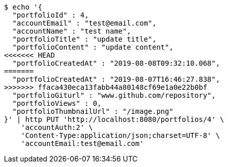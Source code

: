 [source,bash]
----
$ echo '{
  "portfolioId" : 4,
  "accountEmail" : "test@email.com",
  "accountName" : "test name",
  "portfolioTitle" : "update title",
  "portfolioContent" : "update content",
<<<<<<< HEAD
  "portfolioCreatedAt" : "2019-08-08T09:32:10.068",
=======
  "portfolioCreatedAt" : "2019-08-07T16:46:27.838",
>>>>>>> ffaca430eca13fabb44a80148cf69e1a0e22b0bf
  "portfolioGiturl" : "www.github.com/repository",
  "portfolioViews" : 0,
  "portfolioThumbnailUrl" : "/image.png"
}' | http PUT 'http://localhost:8080/portfolios/4' \
    'accountAuth:2' \
    'Content-Type:application/json;charset=UTF-8' \
    'accountEmail:test@email.com'
----
